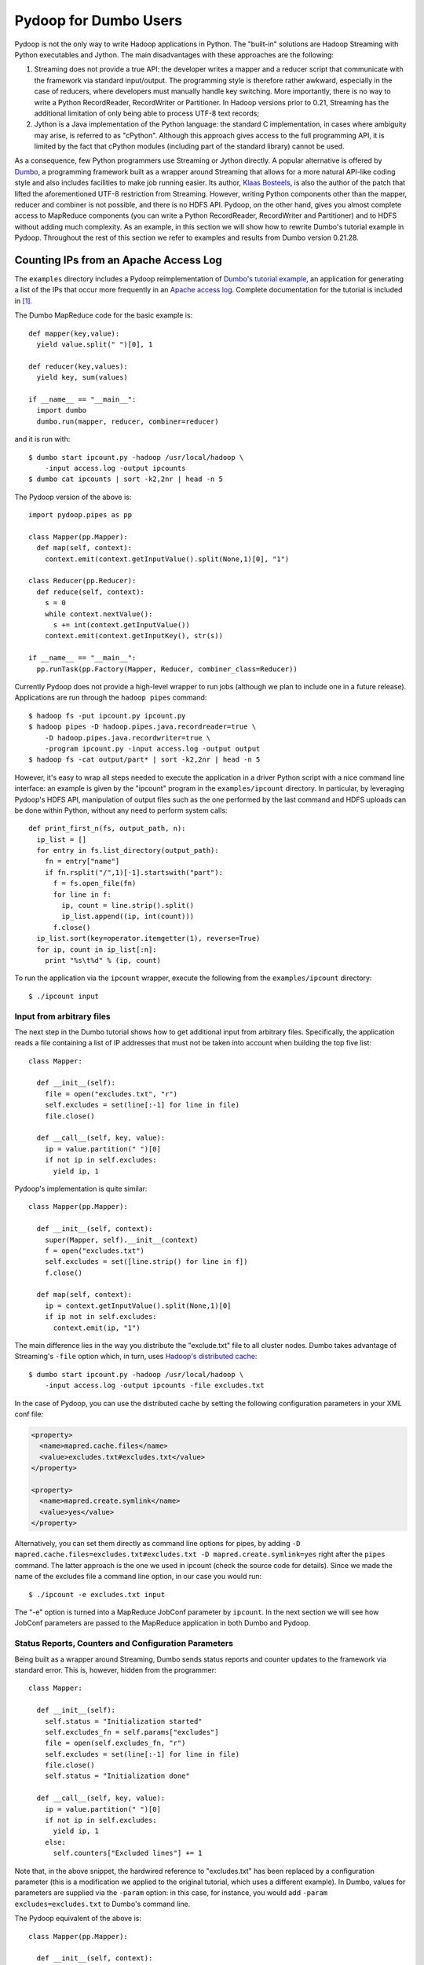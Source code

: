 Pydoop for Dumbo Users
======================

Pydoop is not the only way to write Hadoop applications in Python. The
"built-in" solutions are Hadoop Streaming with Python executables and
Jython. The main disadvantages with these approaches are the
following:

#. Streaming does not provide a true API: the developer writes a
   mapper and a reducer script that communicate with the framework via
   standard input/output. The programming style is therefore rather
   awkward, especially in the case of reducers, where developers must
   manually handle key switching. More importantly, there is no way to
   write a Python RecordReader, RecordWriter or Partitioner. In Hadoop
   versions prior to 0.21, Streaming has the additional limitation of
   only being able to process UTF-8 text records;

#. Jython is a Java implementation of the Python language: the
   standard C implementation, in cases where ambiguity may arise, is
   referred to as "cPython". Although this approach gives access to
   the full programming API, it is limited by the fact that cPython
   modules (including part of the standard library) cannot be used.

As a consequence, few Python programmers use Streaming or Jython
directly. A popular alternative is offered by `Dumbo
<http://klbostee.github.com/dumbo>`_, a programming framework built as
a wrapper around Streaming that allows for a more natural API-like
coding style and also includes facilities to make job running
easier. Its author, `Klaas Bosteels
<http://users.ugent.be/~klbostee/>`_, is also the author of the patch
that lifted the aforementioned UTF-8 restriction from
Streaming. However, writing Python components other than the mapper,
reducer and combiner is not possible, and there is no HDFS
API. Pydoop, on the other hand, gives you almost complete access to
MapReduce components (you can write a Python RecordReader,
RecordWriter and Partitioner) and to HDFS without adding much
complexity. As an example, in this section we will show how to rewrite
Dumbo's tutorial example in Pydoop. Throughout the rest of this
section we refer to examples and results from Dumbo version 0.21.28.


Counting IPs from an Apache Access Log
--------------------------------------

The ``examples`` directory includes a Pydoop reimplementation of
`Dumbo's tutorial example
<http://wiki.github.com/klbostee/dumbo/short-tutorial>`_, an
application for generating a list of the IPs that occur more
frequently in an `Apache access log
<http://httpd.apache.org/docs/1.3/logs.html#common>`_. Complete
documentation for the tutorial is included in [#f1]_.

The Dumbo MapReduce code for the basic example is::

  def mapper(key,value):
    yield value.split(" ")[0], 1
    
  def reducer(key,values):
    yield key, sum(values)
    
  if __name__ == "__main__":
    import dumbo
    dumbo.run(mapper, reducer, combiner=reducer)


and it is run with::

  $ dumbo start ipcount.py -hadoop /usr/local/hadoop \
      -input access.log -output ipcounts
  $ dumbo cat ipcounts | sort -k2,2nr | head -n 5


The Pydoop version of the above is::

  import pydoop.pipes as pp
    
  class Mapper(pp.Mapper):
    def map(self, context):
      context.emit(context.getInputValue().split(None,1)[0], "1")
  
  class Reducer(pp.Reducer):
    def reduce(self, context):
      s = 0
      while context.nextValue():
        s += int(context.getInputValue())
      context.emit(context.getInputKey(), str(s))
    
  if __name__ == "__main__":
    pp.runTask(pp.Factory(Mapper, Reducer, combiner_class=Reducer))


Currently Pydoop does not provide a high-level wrapper to run jobs
(although we plan to include one in a future release). Applications
are run through the ``hadoop pipes`` command::

  $ hadoop fs -put ipcount.py ipcount.py
  $ hadoop pipes -D hadoop.pipes.java.recordreader=true \
      -D hadoop.pipes.java.recordwriter=true \
      -program ipcount.py -input access.log -output output
  $ hadoop fs -cat output/part* | sort -k2,2nr | head -n 5

However, it's easy to wrap all steps needed to execute the application
in a driver Python script with a nice command line interface: an
example is given by the "ipcount" program in the ``examples/ipcount``
directory. In particular, by leveraging Pydoop's HDFS API,
manipulation of output files such as the one performed by the last
command and HDFS uploads can be done within Python, without any need
to perform system calls::

  def print_first_n(fs, output_path, n):
    ip_list = []
    for entry in fs.list_directory(output_path):
      fn = entry["name"]
      if fn.rsplit("/",1)[-1].startswith("part"):
        f = fs.open_file(fn)
        for line in f:
          ip, count = line.strip().split()
          ip_list.append((ip, int(count)))
        f.close()
    ip_list.sort(key=operator.itemgetter(1), reverse=True)
    for ip, count in ip_list[:n]:
      print "%s\t%d" % (ip, count)

To run the application via the ``ipcount`` wrapper, execute the
following from the ``examples/ipcount`` directory::

  $ ./ipcount input


Input from arbitrary files
^^^^^^^^^^^^^^^^^^^^^^^^^^

The next step in the Dumbo tutorial shows how to get additional input
from arbitrary files. Specifically, the application reads a file
containing a list of IP addresses that must not be taken into account
when building the top five list::

  class Mapper:
  
    def __init__(self):
      file = open("excludes.txt", "r")
      self.excludes = set(line[:-1] for line in file)
      file.close()
  
    def __call__(self, key, value):
      ip = value.partition(" ")[0]
      if not ip in self.excludes:
        yield ip, 1

Pydoop's implementation is quite similar::

  class Mapper(pp.Mapper):
  
    def __init__(self, context):
      super(Mapper, self).__init__(context)
      f = open("excludes.txt")
      self.excludes = set([line.strip() for line in f])
      f.close()
  
    def map(self, context):
      ip = context.getInputValue().split(None,1)[0]
      if ip not in self.excludes:
        context.emit(ip, "1")

The main difference lies in the way you distribute the "exclude.txt"
file to all cluster nodes. Dumbo takes advantage of Streaming's
``-file`` option which, in turn, uses `Hadoop's distributed cache
<http://hadoop.apache.org/common/docs/r0.20.2/mapred_tutorial.html#DistributedCache>`_::

  $ dumbo start ipcount.py -hadoop /usr/local/hadoop \
      -input access.log -output ipcounts -file excludes.txt

In the case of Pydoop, you can use the distributed cache by setting
the following configuration parameters in your XML conf file:

.. code-block:: xml

  <property>
    <name>mapred.cache.files</name>
    <value>excludes.txt#excludes.txt</value>
  </property>

  <property>
    <name>mapred.create.symlink</name>
    <value>yes</value>
  </property>

Alternatively, you can set them directly as command line options for
pipes, by adding ``-D mapred.cache.files=excludes.txt#excludes.txt -D
mapred.create.symlink=yes`` right after the ``pipes`` command. The
latter approach is the one we used in ipcount (check the source code
for details). Since we made the name of the excludes file a command
line option, in our case you would run::

  $ ./ipcount -e excludes.txt input

The "-e" option is turned into a MapReduce JobConf parameter by
``ipcount``. In the next section we will see how JobConf parameters
are passed to the MapReduce application in both Dumbo and Pydoop.


Status Reports, Counters and Configuration Parameters
^^^^^^^^^^^^^^^^^^^^^^^^^^^^^^^^^^^^^^^^^^^^^^^^^^^^^

Being built as a wrapper around Streaming, Dumbo sends status reports
and counter updates to the framework via standard error. This is,
however, hidden from the programmer::

  class Mapper:
    
    def __init__(self):
      self.status = "Initialization started"
      self.excludes_fn = self.params["excludes"]
      file = open(self.excludes_fn, "r")
      self.excludes = set(line[:-1] for line in file)
      file.close()
      self.status = "Initialization done"
  
    def __call__(self, key, value):
      ip = value.partition(" ")[0]
      if not ip in self.excludes:
        yield ip, 1
      else:
        self.counters["Excluded lines"] += 1

Note that, in the above snippet, the hardwired reference to
"excludes.txt" has been replaced by a configuration parameter (this is
a modification we applied to the original tutorial, which uses a
different example). In Dumbo, values for parameters are supplied via
the ``-param`` option: in this case, for instance, you would add
``-param excludes=excludes.txt`` to Dumbo's command line.

The Pydoop equivalent of the above is::

  class Mapper(pp.Mapper):
  
    def __init__(self, context):
      super(Mapper, self).__init__(context)
      context.setStatus("Initialization started")
      self.excluded_counter = context.getCounter("IPCOUNT", "EXCLUDED_LINES")
      jc = context.getJobConf()
      pu.jc_configure(self, jc, "ipcount.excludes", "excludes_fn", "")
      if self.excludes_fn:
        f = open(self.excludes_fn)
        self.excludes = set([line.strip() for line in f])
        f.close()
      else:
        self.excludes = set([])
      context.setStatus("Initialization done")
  
    def map(self, context):
      ip = context.getInputValue().split(None,1)[0]
      if ip not in self.excludes:
        context.emit(ip, "1")
      else:
        context.incrementCounter(self.excluded_counter, 1)

The ``ipcount.excludes`` parameter is passed in the same way as any
other configuration parameter (see the distributed cache example in
the previous section). The dotted name convention is useful to avoid
clashing with standard Hadoop parameters.


Input and Output Formats
^^^^^^^^^^^^^^^^^^^^^^^^

Just like Dumbo, Pydoop has currently no support for writing Python
input and output format classes. You can use Java input/output formats
by setting the ``mapred.input.format.class`` and the
``mapred.output.format.class`` properties: see
:doc:`examples/sequence_file` for an example. Note that if you write
your own Java input/output format class, you need to pass the
corresponding jar file name to pipes via the ``-jar`` option.


Automatic Deployment of Python Packages
^^^^^^^^^^^^^^^^^^^^^^^^^^^^^^^^^^^^^^^

Dumbo includes a ``-libegg`` option for automatic distribution of
`Python eggs
<http://peak.telecommunity.com/DevCenter/PythonEggs>`_. For an example
on how to distribute arbitrary Python packages, possibly including
Pydoop itself, to all cluster nodes, see :doc:`self_contained`\ .


Performance
^^^^^^^^^^^

We tested Pydoop's and Dumbo's performance with their respective
wordcount examples from Pydoop 0.3.6 and Dumbo 0.21.28. Since Pydoop
does not support Hadoop version 0.21 yet, we patched Hadoop 0.20.2 as
described in the `Building and Installing
<http://wiki.github.com/klbostee/dumbo/building-and-installing>`_
section of Dumbo's online documentation and rebuilt it. The test we
ran was very similar to the one described in [#f2]_ (wordcount on 20
GB of random English text -- average completion time over five
iterations), but this time we used only 48 CPUs distributed over 24
nodes and a block size of 64 MB. In [#f2]_ we found out that pre-0.21
Streaming was about 2.6 times slower than Pydoop, while in this test
Dumbo was only 1.9 times slower. This is likely due to the
introduction of binary data processing in Streaming.


.. rubric:: Footnotes

.. [#f1] K. Bosteels, `Fuzzy techniques in the usage and construction
         of comparison measures for music objects
         <http://users.ugent.be/~klbostee/thesis.pdf>`_, PhD thesis,
         Ghent University, 2009.
.. [#f2] Simone Leo and Gianluigi Zanetti, Pydoop: a Python MapReduce
         and HDFS API for Hadoop. In Proceedings of the `19th ACM
         International Symposium on High Performance Distributed
         Computing (HPDC 2010)
         <http://hpdc2010.eecs.northwestern.edu/>`_, pages
         819–825. ACM, 2010.
